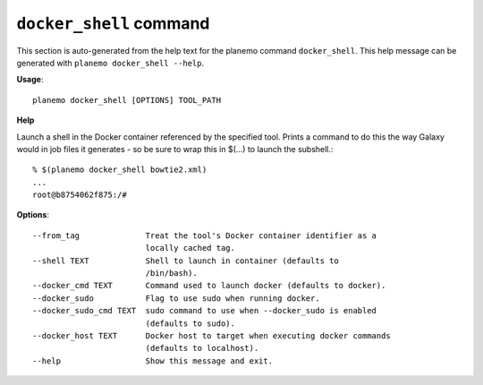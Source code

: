 
``docker_shell`` command
===============================

This section is auto-generated from the help text for the planemo command
``docker_shell``. This help message can be generated with ``planemo docker_shell
--help``.

**Usage**::

    planemo docker_shell [OPTIONS] TOOL_PATH

**Help**

Launch a shell in the Docker container referenced by the specified
tool. Prints a command to do this the way Galaxy would in job files it
generates - so be sure to wrap this in $(...) to launch the subshell.::

    % $(planemo docker_shell bowtie2.xml)
    ...
    root@b8754062f875:/#


**Options**::


      --from_tag              Treat the tool's Docker container identifier as a
                              locally cached tag.
      --shell TEXT            Shell to launch in container (defaults to
                              /bin/bash).
      --docker_cmd TEXT       Command used to launch docker (defaults to docker).
      --docker_sudo           Flag to use sudo when running docker.
      --docker_sudo_cmd TEXT  sudo command to use when --docker_sudo is enabled
                              (defaults to sudo).
      --docker_host TEXT      Docker host to target when executing docker commands
                              (defaults to localhost).
      --help                  Show this message and exit.
    
